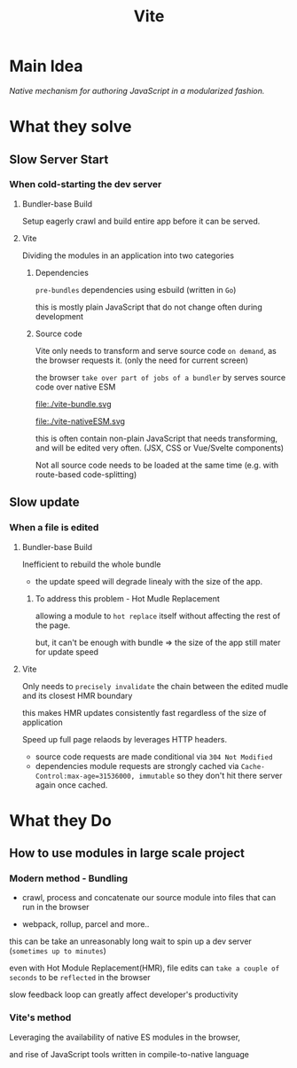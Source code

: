 #+title: Vite

* Main Idea
/Native mechanism for authoring JavaScript in a modularized fashion./

* What they solve
** Slow Server Start
*** When cold-starting the dev server
**** Bundler-base Build
Setup eagerly crawl and build entire app before it can be served.

**** Vite
Dividing the modules in an application into two categories

***** Dependencies
=pre-bundles= dependencies using esbuild (written in ~Go~)

this is mostly plain JavaScript that do not change often during development

***** Source code
Vite only needs to transform and serve source code =on demand=, as the browser requests it. (only the need for current screen)

the browser =take over part of jobs of a bundler= by serves source code over native ESM

file:./vite-bundle.svg

file:./vite-nativeESM.svg

this is often contain non-plain JavaScript that needs transforming, and will be edited very often.
(JSX, CSS or Vue/Svelte components)

Not all source code needs to be loaded at the same time (e.g. with route-based code-splitting)

** Slow update
*** When a file is edited
**** Bundler-base Build
Inefficient to rebuild the whole bundle
- the update speed will degrade linealy with the size of the app.

***** To address this problem - Hot Mudle Replacement
allowing a module to =hot replace= itself without affecting the rest of the page.

but, it can't be enough with bundle => the size of the app still mater for update speed

**** Vite
Only needs to =precisely invalidate= the chain between the edited mudle and its closest HMR boundary

this makes HMR updates consistently fast regardless of the size of application


Speed up full page relaods by leverages HTTP headers.

- source code requests are made conditional via ~304 Not Modified~
- dependencies module requests are strongly cached via ~Cache-Control:max-age=31536000, immutable~ so they don't hit there server again once cached.


* What they Do
** How to use modules in large scale project
*** Modern method - Bundling
- crawl, process and concatenate our source module into files that can run in the browser

- webpack, rollup, parcel and more..


this can be take an unreasonably long wait to spin up a dev server (=sometimes up to minutes=)

even with Hot Module Replacement(HMR), file edits can =take a couple of seconds= to be ~reflected~ in the browser

slow feedback loop can greatly affect developer's productivity

*** Vite's method
Leveraging the availability of native ES modules in the browser,

and rise of JavaScript tools written in compile-to-native language
